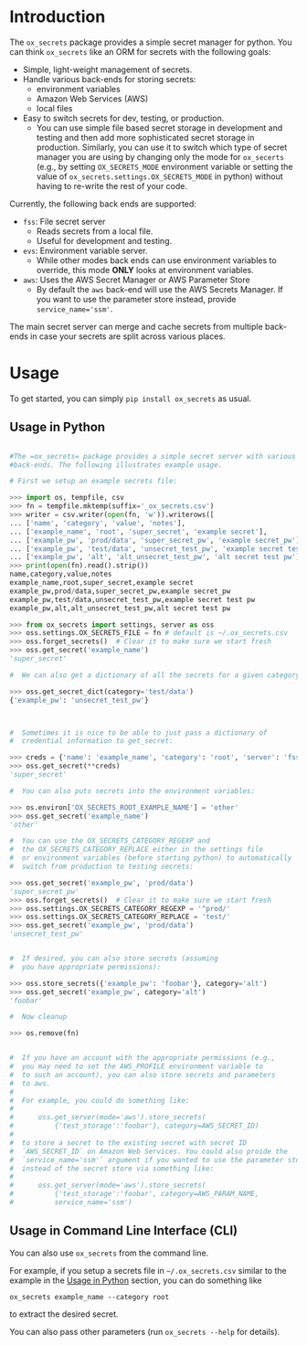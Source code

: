 
#+OPTIONS: ^:{}

* Introduction

The =ox_secrets= package provides a simple secret manager for
python. You can think =ox_secrets= like an ORM for secrets with the
following goals:

- Simple, light-weight management of secrets.
- Handle various back-ends for storing secrets:
  - environment variables
  - Amazon Web Services (AWS)
  - local files
- Easy to switch secrets for dev, testing, or production.
  - You can use simple file based secret storage in development
    and testing and then add more sophisticated secret storage in
    production. Similarly, you can use it to switch which type of secret
    manager you are using by changing only the mode for =ox_secerts=
    (e.g., by setting =OX_SECRETS_MODE= environment variable or
    setting the value of =ox_secrets.settings.OX_SECRETS_MODE= in python)
    without having to re-write the rest of your code.

Currently, the following back ends are supported:

- =fss=: File secret server
  - Reads secrets from a local file.
  - Useful for development and testing.
- =evs=: Environment variable server.
  - While other modes back ends can use environment variables to
    override, this mode *ONLY* looks at environment variables.
- =aws=: Uses the AWS Secret Manager or AWS Parameter Store
  - By default the =aws= back-end will use the AWS Secrets Manager. If
    you want to use the parameter store instead, provide ~service_name='ssm'~.

The main secret server can merge and cache secrets from multiple
back-ends in case your secrets are split across various places.

* Usage

To get started, you can simply =pip install ox_secrets= as usual.

** Usage in Python
  :PROPERTIES:
    :CUSTOM_ID: usage-in-python
  :END:

#+COMMENT: The following is copied from /ox_secrets/__init__.py docs
#+COMMENT: At some point we should use noweb or tangling to clean
#+COMMENT: this up.

#+BEGIN_SRC python

#The =ox_secrets= package provides a simple secret server with various
#back-ends. The following illustrates example usage.

# First we setup an example secrets file:

>>> import os, tempfile, csv
>>> fn = tempfile.mktemp(suffix='_ox_secrets.csv')
>>> writer = csv.writer(open(fn, 'w')).writerows([
... ['name', 'category', 'value', 'notes'],
... ['example_name', 'root', 'super_secret', 'example secret'],
... ['example_pw', 'prod/data', 'super_secret_pw', 'example secret_pw'],
... ['example_pw', 'test/data', 'unsecret_test_pw', 'example secret test pw'],
... ['example_pw', 'alt', 'alt_unsecret_test_pw', 'alt secret test pw']])
>>> print(open(fn).read().strip())
name,category,value,notes
example_name,root,super_secret,example secret
example_pw,prod/data,super_secret_pw,example secret_pw
example_pw,test/data,unsecret_test_pw,example secret test pw
example_pw,alt,alt_unsecret_test_pw,alt secret test pw

>>> from ox_secrets import settings, server as oss
>>> oss.settings.OX_SECRETS_FILE = fn # default is ~/.ox_secrets.csv
>>> oss.forget_secrets()  # Clear it to make sure we start fresh
>>> oss.get_secret('example_name')
'super_secret'

#  We can also get a dictionary of all the secrets for a given category:

>>> oss.get_secret_dict(category='test/data')
{'example_pw': 'unsecret_test_pw'}



#  Sometimes it is nice to be able to just pass a dictionary of
#  credential information to get_secret:

>>> creds = {'name': 'example_name', 'category': 'root', 'server': 'fss'}
>>> oss.get_secret(**creds)
'super_secret'

#  You can also puts secrets into the environment variables:

>>> os.environ['OX_SECRETS_ROOT_EXAMPLE_NAME'] = 'other'
>>> oss.get_secret('example_name')
'other'

#  You can use the OX_SECRETS_CATEGORY_REGEXP and
#  the OX_SECRETS_CATEGORY_REPLACE either in the settings file
#  or environment variables (before starting python) to automatically
#  switch from production to testing secrets:

>>> oss.get_secret('example_pw', 'prod/data')
'super_secret_pw'
>>> oss.forget_secrets()  # Clear it to make sure we start fresh
>>> oss.settings.OX_SECRETS_CATEGORY_REGEXP = '^prod/'
>>> oss.settings.OX_SECRETS_CATEGORY_REPLACE = 'test/'
>>> oss.get_secret('example_pw', 'prod/data')
'unsecret_test_pw'


#  If desired, you can also store secrets (assuming
#  you have appropriate permissions):

>>> oss.store_secrets({'example_pw': 'foobar'}, category='alt')
>>> oss.get_secret('example_pw', category='alt')
'foobar'

#  Now cleanup

>>> os.remove(fn)


#  If you have an account with the appropriate permissions (e.g.,
#  you may need to set the AWS_PROFILE environment variable to
#  to such an account), you can also store secrets and parameters
#  to aws.
#  
#  For example, you could do something like:
#  
#      oss.get_server(mode='aws').store_secrets(
#          {'test_storage':'foobar'}, category=AWS_SECRET_ID)
#  
#  to store a secret to the existing secret with secret ID
#  `AWS_SECRET_ID` on Amazon Web Services. You could also proide the
#  `service_name='ssm'` argument if you wanted to use the parameter store
#  instead of the secret store via something like:
#  
#      oss.get_server(mode='aws').store_secrets(
#          {'test_storage':'foobar', category=AWS_PARAM_NAME,
#          service_name='ssm')
#+END_SRC

** Usage in Command Line Interface (CLI)

You can also use =ox_secrets= from the command line.

For example, if you setup a secrets file in =~/.ox_secrets.csv=
similar to the example in the [[#usage-in-python][Usage in Python]] section, you can do
something like

#+BEGIN_SRC shell
ox_secrets example_name --category root
#+END_SRC

to extract the desired secret.

You can also pass other parameters (run =ox_secrets --help= for details).


